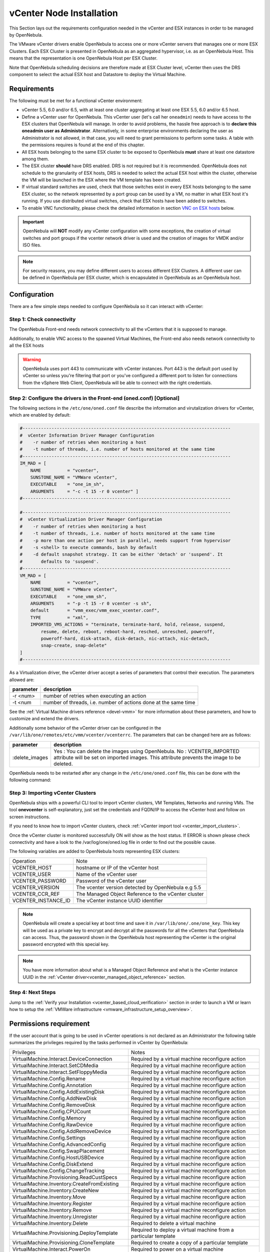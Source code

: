 .. _vcenter_node:

================================================================================
vCenter Node Installation
================================================================================

This Section lays out the requirements configuration needed in the vCenter and ESX instances in order to be managed by OpenNebula.

The VMware vCenter drivers enable OpenNebula to access one or more vCenter servers that manages one or more ESX Clusters. Each ESX Cluster is presented in OpenNebula as an aggregated hypervisor, i.e. as an OpenNebula Host. This means that the representation is one OpenNebula Host per ESX Cluster.

Note that OpenNebula scheduling decisions are therefore made at ESX Cluster level, vCenter then uses the DRS component to select the actual ESX host and Datastore to deploy the Virtual Machine.

Requirements
================================================================================

The following must be met for a functional vCenter environment:

* vCenter 5.5, 6.0 and/or 6.5, with at least one cluster aggregating at least one ESX 5.5, 6.0 and/or 6.5 host.
* Define a vCenter user for OpenNebula. This vCenter user (let's call her ``oneadmin``) needs to have access to the ESX clusters that OpenNebula will manage. In order to avoid problems, the hassle free approach is to **declare this oneadmin user as Administrator**. Alternatively, in some enterprise environments declaring the user as Administrator is not allowed, in that case, you will need to grant permissions to perform some tasks. A table with the permissions requires is found at the end of this chapter.
* All ESX hosts belonging to the same ESX cluster to be exposed to OpenNebula **must** share at least one datastore among them.
* The ESX cluster **should** have DRS enabled. DRS is not required but it is recommended. OpenNebula does not schedule to the granularity of ESX hosts, DRS is needed to select the actual ESX host within the cluster, otherwise the VM will be launched in the ESX where the VM template has been created.
* If virtual standard switches are used, check that those switches exist in every ESX hosts belonging to the same ESX cluster, so the network represented by a port group can be used by a VM, no matter in what ESX host it's running. If you use distributed virtual switches, check that ESX hosts have been added to switches.
* To enable VNC functionality, please check the detailed information in section `VNC on ESX hosts`_ below.

.. important:: OpenNebula will **NOT** modify any vCenter configuration with some exceptions, the creation of virtual switches and port groups if the vcenter network driver is used and the creation of images for VMDK and/or ISO files.

.. note:: For security reasons, you may define different users to access different ESX Clusters. A different user can be defined in OpenNebula per ESX cluster, which is encapsulated in OpenNebula as an OpenNebula host.

Configuration
================================================================================

There are a few simple steps needed to configure OpenNebula so it can interact with vCenter:

Step 1: Check connectivity
--------------------------------------------------------------------------------

The OpenNebula Front-end needs network connectivity to all the vCenters that it is supposed to manage.

Additionally, to enable VNC access to the spawned Virtual Machines, the Front-end also needs network connectivity to all the ESX hosts

.. warning:: OpenNebula uses port 443 to communicate with vCenter instances. Port 443 is the default port used by vCenter so unless you're filtering that port or you've configured a different port to listen for connections from the vSphere Web Client, OpenNebula will be able to connect with the right credentials.

Step 2: Configure the drivers in the Front-end (oned.conf) [Optional]
--------------------------------------------------------------------------------

The following sections in the ``/etc/one/oned.conf`` file describe the information and virutalization drivers for vCenter, which are enabled by default:

.. code::

    #-------------------------------------------------------------------------------
    #  vCenter Information Driver Manager Configuration
    #    -r number of retries when monitoring a host
    #    -t number of threads, i.e. number of hosts monitored at the same time
    #-------------------------------------------------------------------------------
    IM_MAD = [
        NAME          = "vcenter",
        SUNSTONE_NAME = "VMWare vCenter",
        EXECUTABLE    = "one_im_sh",
        ARGUMENTS     = "-c -t 15 -r 0 vcenter" ]
    #-------------------------------------------------------------------------------

    #-------------------------------------------------------------------------------
    #  vCenter Virtualization Driver Manager Configuration
    #    -r number of retries when monitoring a host
    #    -t number of threads, i.e. number of hosts monitored at the same time
    #    -p more than one action per host in parallel, needs support from hypervisor
    #    -s <shell> to execute commands, bash by default
    #    -d default snapshot strategy. It can be either 'detach' or 'suspend'. It
    #       defaults to 'suspend'.
    #-------------------------------------------------------------------------------
    VM_MAD = [
        NAME          = "vcenter",
        SUNSTONE_NAME = "VMWare vCenter",
        EXECUTABLE    = "one_vmm_sh",
        ARGUMENTS     = "-p -t 15 -r 0 vcenter -s sh",
        default       = "vmm_exec/vmm_exec_vcenter.conf",
        TYPE          = "xml",
        IMPORTED_VMS_ACTIONS = "terminate, terminate-hard, hold, release, suspend,
            resume, delete, reboot, reboot-hard, resched, unresched, poweroff,
            poweroff-hard, disk-attach, disk-detach, nic-attach, nic-detach,
            snap-create, snap-delete"
    ]
    #-------------------------------------------------------------------------------

As a Virtualization driver, the vCenter driver accept a series of parameters that control their execution. The parameters allowed are:

+----------------+-------------------------------------------------------------------+
| parameter      | description                                                       |
+================+===================================================================+
| -r <num>       | number of retries when executing an action                        |
+----------------+-------------------------------------------------------------------+
| -t <num        | number of threads, i.e. number of actions done at the same time   |
+----------------+-------------------------------------------------------------------+

See the :ref:`Virtual Machine drivers reference <devel-vmm>` for more information about these parameters, and how to customize and extend the drivers.

Additionally some behavior of the vCenter driver can be configured in the ``/var/lib/one/remotes/etc/vmm/vcenter/vcenterrc``. The parameters that can be changed here are as follows:

+----------------+-------------------------------------------------------------------+
| parameter      | description                                                       |
+================+===================================================================+
| :delete_images | Yes : You can delete the images using OpenNebula.                 |
|                | No  : VCENTER_IMPORTED attribute will be set on imported images.  |
|                | This attribute prevents the image to be deleted.                  |
+----------------+-------------------------------------------------------------------+

OpenNebula needs to be restarted after any change in the ``/etc/one/oned.conf`` file, this can be done with the following command:

.. prompt:: bash $ auto

    $ sudo systemctl restart opennebula

.. _vcenter_import_host_tool:

Step 3: Importing vCenter Clusters
--------------------------------------------------------------------------------

OpenNebula ships with a powerful CLI tool to import vCenter clusters, VM Templates, Networks and running VMs. The tool **onevcenter** is self-explanatory, just set the credentials and FQDN/IP to access the vCenter host and follow on screen instructions.

If you need to know how to import vCenter clusters, check :ref:`vCenter import tool <vcenter_import_clusters>`.

Once the vCenter cluster is monitored successfully ON will show as the host status. If ERROR is shown please check connectivity and have a look to the /var/log/one/oned.log file in order to find out the possible cause.

The following variables are added to OpenNebula hosts representing ESX clusters:

+---------------------+------------------------------------+
|    Operation        |                Note                |
+---------------------+------------------------------------+
| VCENTER_HOST        | hostname or IP of the vCenter host |
+---------------------+------------------------------------+
| VCENTER_USER        | Name of the vCenter user           |
+---------------------+------------------------------------+
| VCENTER_PASSWORD    | Password of the vCenter user       |
+---------------------+------------------------------------+
| VCENTER_VERSION     | The vcenter version detected by    |
|                     | OpenNebula e.g 5.5                 |
+---------------------+------------------------------------+
| VCENTER_CCR_REF     | The Managed Object Reference to    |
|                     | the vCenter cluster                |
+---------------------+------------------------------------+
| VCENTER_INSTANCE_ID | The vCenter instance UUID          |
|                     | identifier                         |
+---------------------+------------------------------------+

.. note::

   OpenNebula will create a special key at boot time and save it in ``/var/lib/one/.one/one_key``. This key will be used as a private key to encrypt and decrypt all the passwords for all the vCenters that OpenNebula can access. Thus, the password shown in the OpenNebula host representing the vCenter is the original password encrypted with this special key.

.. note::

   You have more information about what is a Managed Object Reference and what is the vCenter instance UUID in the :ref:`vCenter driver<vcenter_managed_object_reference>` section.


Step 4: Next Steps
--------------------------------------------------------------------------------

Jump to the :ref:`Verify your Installation <vcenter_based_cloud_verification>` section in order to launch a VM or learn how to setup the :ref:`VMWare infrastructure <vmware_infrastructure_setup_overview>`.


Permissions requirement
================================================================================

If the user account that is going to be used in vCenter operations is not declared as an Administrator the following table summarizes the privileges required by the tasks performed in vCenter by OpenNebula:

+---------------------------------------------+----------------------------------------------------------------------------+
|                  Privileges                 |                       Notes                                                |
+---------------------------------------------+----------------------------------------------------------------------------+
| VirtualMachine.Interact.DeviceConnection    | Required by a virtual machine reconfigure action                           |
+---------------------------------------------+----------------------------------------------------------------------------+
| VirtualMachine.Interact.SetCDMedia          | Required by a virtual machine reconfigure action                           |
+---------------------------------------------+----------------------------------------------------------------------------+
| VirtualMachine.Interact.SetFloppyMedia      | Required by a virtual machine reconfigure action                           |
+---------------------------------------------+----------------------------------------------------------------------------+
| VirtualMachine.Config.Rename                | Required by a virtual machine reconfigure action                           |
+---------------------------------------------+----------------------------------------------------------------------------+
| VirtualMachine.Config.Annotation            | Required by a virtual machine reconfigure action                           |
+---------------------------------------------+----------------------------------------------------------------------------+
| VirtualMachine.Config.AddExistingDisk       | Required by a virtual machine reconfigure action                           |
+---------------------------------------------+----------------------------------------------------------------------------+
| VirtualMachine.Config.AddNewDisk            | Required by a virtual machine reconfigure action                           |
+---------------------------------------------+----------------------------------------------------------------------------+
| VirtualMachine.Config.RemoveDisk            | Required by a virtual machine reconfigure action                           |
+---------------------------------------------+----------------------------------------------------------------------------+
| VirtualMachine.Config.CPUCount              | Required by a virtual machine reconfigure action                           |
+---------------------------------------------+----------------------------------------------------------------------------+
| VirtualMachine.Config.Memory                | Required by a virtual machine reconfigure action                           |
+---------------------------------------------+----------------------------------------------------------------------------+
| VirtualMachine.Config.RawDevice             | Required by a virtual machine reconfigure action                           |
+---------------------------------------------+----------------------------------------------------------------------------+
| VirtualMachine.Config.AddRemoveDevice       | Required by a virtual machine reconfigure action                           |
+---------------------------------------------+----------------------------------------------------------------------------+
| VirtualMachine.Config.Settings              | Required by a virtual machine reconfigure action                           |
+---------------------------------------------+----------------------------------------------------------------------------+
| VirtualMachine.Config.AdvancedConfig        | Required by a virtual machine reconfigure action                           |
+---------------------------------------------+----------------------------------------------------------------------------+
| VirtualMachine.Config.SwapPlacement         | Required by a virtual machine reconfigure action                           |
+---------------------------------------------+----------------------------------------------------------------------------+
| VirtualMachine.Config.HostUSBDevice         | Required by a virtual machine reconfigure action                           |
+---------------------------------------------+----------------------------------------------------------------------------+
| VirtualMachine.Config.DiskExtend            | Required by a virtual machine reconfigure action                           |
+---------------------------------------------+----------------------------------------------------------------------------+
| VirtualMachine.Config.ChangeTracking        | Required by a virtual machine reconfigure action                           |
+---------------------------------------------+----------------------------------------------------------------------------+
| VirtualMachine.Provisioning.ReadCustSpecs   | Required by a virtual machine reconfigure action                           |
+---------------------------------------------+----------------------------------------------------------------------------+
| VirtualMachine.Inventory.CreateFromExisting | Required by a virtual machine reconfigure action                           |
+---------------------------------------------+----------------------------------------------------------------------------+
| VirtualMachine.Inventory.CreateNew          | Required by a virtual machine reconfigure action                           |
+---------------------------------------------+----------------------------------------------------------------------------+
| VirtualMachine.Inventory.Move               | Required by a virtual machine reconfigure action                           |
+---------------------------------------------+----------------------------------------------------------------------------+
| VirtualMachine.Inventory.Register           | Required by a virtual machine reconfigure action                           |
+---------------------------------------------+----------------------------------------------------------------------------+
| VirtualMachine.Inventory.Remove             | Required by a virtual machine reconfigure action                           |
+---------------------------------------------+----------------------------------------------------------------------------+
| VirtualMachine.Inventory.Unregister         | Required by a virtual machine reconfigure action                           |
+---------------------------------------------+----------------------------------------------------------------------------+
| VirtualMachine.Inventory.Delete             | Required to delete a virtual machine                                       |
+---------------------------------------------+----------------------------------------------------------------------------+
| VirtualMachine.Provisioning.DeployTemplate  | Required to deploy a virtual machine from a particular template            |
+---------------------------------------------+----------------------------------------------------------------------------+
| VirtualMachine.Provisioning.CloneTemplate   | Required to create a copy of a particular template                         |
+---------------------------------------------+----------------------------------------------------------------------------+
| VirtualMachine.Interact.PowerOn             | Required to power on a virtual machine                                     |
+---------------------------------------------+----------------------------------------------------------------------------+
| VirtualMachine.Interact.PowerOff            | Required to power off or shutdown a virtual machine                        |
+---------------------------------------------+----------------------------------------------------------------------------+
| VirtualMachine.Interact.Suspend             | Required to suspend a virtual machine                                      |
+---------------------------------------------+----------------------------------------------------------------------------+
| VirtualMachine.Interact.Reset               | Required to reset/reboot a VM's guest Operating System                     |
+---------------------------------------------+----------------------------------------------------------------------------+
| VirtualMachine.Inventory.Delete             | Required to delete a virtual machine or template                           |
+---------------------------------------------+----------------------------------------------------------------------------+
| VirtualMachine.State.CreateSnapshot         | Required to create a new snapshot of a virtual machine.                    |
+---------------------------------------------+----------------------------------------------------------------------------+
| VirtualMachine.State.RemoveSnapshot         | Required to remove snapshots from a virtual machine                        |
+---------------------------------------------+----------------------------------------------------------------------------+
| VirtualMachine.State.RevertToSnapshot       | Required to revert a virtual machine to a particular snapshot              |
+---------------------------------------------+----------------------------------------------------------------------------+
| Resource.AssignVirtualMachineToResourcePool | Required to assign a resource pool to a virtual machine                    |
+---------------------------------------------+----------------------------------------------------------------------------+
| Resource.ApplyRecommendation                | On all Storage Pods (Storage DRS cluster) represented by OpenNebula        |
+---------------------------------------------+----------------------------------------------------------------------------+
| Datastore.AllocateSpace                     | On all VMFS datastores represented by OpenNebula                           |
+---------------------------------------------+----------------------------------------------------------------------------+
| Datastore.LowLevelFileOperations            | On all VMFS datastores represented by OpenNebula                           |
+---------------------------------------------+----------------------------------------------------------------------------+
| Datastore.RemoveFile                        | On all VMFS datastores represented by OpenNebula                           |
+---------------------------------------------+----------------------------------------------------------------------------+
| Datastore.Browse                            | On all VMFS datastores represented by OpenNebula                           |
+---------------------------------------------+----------------------------------------------------------------------------+
| Datastore.FileManagement                    | On all VMFS datastores represented by OpenNebula                           |
+---------------------------------------------+----------------------------------------------------------------------------+
| Network.Assign                              | Required on any network the Virtual Machine will be connected to           |
+---------------------------------------------+----------------------------------------------------------------------------+
| System.Read                                 | Required to rename Uplink port group for a distributed switch only if you  |
|                                             | want OpenNebula to create distributed virtual switches.                    |
+---------------------------------------------+----------------------------------------------------------------------------+
| Host.Config.Network                         | Required an all **ESX hosts** where you want OpenNebula to create, update  |
|                                             | or delete virtual switches and port groups                                 |
+---------------------------------------------+----------------------------------------------------------------------------+
| DVSwitch.CanUse                             | Required to connect a VirtualEthernetAdapter to a distributed virtual      |
|                                             | switch either it was created in vSphere or created by OpenNebula           |
+---------------------------------------------+----------------------------------------------------------------------------+
| DVSwitch.Create                             | Required if you want OpenNebula to create distributed virtual switches     |
+---------------------------------------------+----------------------------------------------------------------------------+
| DVSwitch.HostOp                             | Required if you want OpenNebula to create distributed virtual switches     |
+---------------------------------------------+----------------------------------------------------------------------------+
| DVSwitch.PortSetting                        | Required if you want OpenNebula to create distributed virtual switches     |
+---------------------------------------------+----------------------------------------------------------------------------+
| DVSwitch.Modify                             | Required if you want OpenNebula to create distributed virtual switches     |
+---------------------------------------------+----------------------------------------------------------------------------+
| DVSwitch.Delete                             | Required if you want OpenNebula to destroy a distributed virtual switches  |
|                                             | that was previously created by OpenNebula.                                 |
+---------------------------------------------+----------------------------------------------------------------------------+
| DVPortgroup.Create                          | Required if you want OpenNebula to create distributed port groups          |
+---------------------------------------------+----------------------------------------------------------------------------+
| DVPortgroup.CanUse                          | Required to connect a VirtualEthernetAdapter to a distributed virtual port |
|                                             | group either it was created in vSphere or created by OpenNebula            |
+---------------------------------------------+----------------------------------------------------------------------------+
| DVSwitch.Modify                             | Required if you want OpenNebula to create distributed port groups          |
+---------------------------------------------+----------------------------------------------------------------------------+
| DVPortgroup.Delete                          | Required if you want OpenNebula to destroy a distributed port group that   |
|                                             | was previously created by OpenNebula.                                      |
+---------------------------------------------+----------------------------------------------------------------------------+

Special Permission
------------------

The above permissions except one can be set at the Cluster level. However, OpenNebula needs access to Customization spec for a successfull monitoring. This is a special privilege cause it needs to be applied to vCenter server level. It means that if you try to apply the previous privileges into a cluster/datacenter and their inheritors, OpenNebula will fail and it will tell you that higher level permissions are necessary.

Our recommended approach its to create a two roles, one for the general permissions ("opennebulapermissions") that can be applied in the Cluster level, and another to handle this single permission. This way, you can create a role managing all OpenNebula permissions and other role (called for instance readcustspec) with **only** the next one:

+---------------------------------------------+----------------------------------------------------------------------------+
|                  Privilege                  |                       Notes                                                |
+---------------------------------------------+----------------------------------------------------------------------------+
| VirtualMachine.Provisioning.ReadCustSpecs   | Required by a virtual machine reconfigure action                           |
+---------------------------------------------+----------------------------------------------------------------------------+

Once you have created the proper role, one way to manage these privileges is creating two groups.

  - The first group needs to be assigned the **readcustspec** role, place the OpenNebula user inside this group and grant permission over the vCenter instance to the group.
  - The second groups needs to be assigned the **opennebulapermissions** role, place the OpenNebula user inside this group and grant permission over the desired cluster to the group.

.. note::
    Do not forget to add the proper permissions to the datastores and any resource accesed by your OpenNebula user

VNC on ESX hosts
================================================================================

To enable VNC functionality, you need to allow access to the VNC ports on ESX hosts. By default, access to these ports is filtered by the firewall. We provide an installation package, which adds the **VNC** ruleset (port range 5900-11999 excluding known reserved ports) and permits access to these ports, also OpenNebula needs to be reconfigured to respect this specific VNC ports range. This package must be installed on each ESX host; it can be done via CLI or web UI. We'll cover necessary steps for both ways here.

Locations of the VIB installation package or ZIP bundle:

* On your OpenNebula Front-end server, in ``/usr/share/one/esx-fw-vnc/``.
  Installed as part of the package

  * **opennebula-server** on RHEL/CentOS
  * **opennebula** on Debian and Ubuntu.

* On public download server. In a case of installation problems,
  insecure HTTP access can be used at own risk!

  * https://downloads.opennebula.org/packages/opennebula-5.9.80/fw-vnc-5.9.80.vib
  * https://downloads.opennebula.org/packages/opennebula-5.9.80/fw-vnc-5.9.80.zip


.. note::

   Make sure that the ESX hosts are reachable from the OpenNebula Front-end.

VNC range whitelisted on ESX hosts must be specified in the OpenNebula configuration located in ``/etc/one/oned.conf``. Please change the ``VNC_PORTS`` section following way:

.. code::

    VNC_PORTS = [
        START    = 5900,
        RESERVED = "5988:5989, 6999, 8000, 8042:8045, 8080, 8100, 8182, 8200, 8300:8302, 8889, 9000, 9080, 12000:65535"
    ]

and, restart OpenNebula:

.. prompt:: bash $ auto

    $ sudo systemctl restart opennebula

Using CLI
---------

.. note::

    Please replace the placeholder variables ``$ESX_HOST`` (ESX hostname),
    ``$ESX_USER`` (access user name) and ``$ESX_PSWD`` (access user's password)
    with the valid access parameters depending on your infrastructure configuration.

**Over SSH**

If you have enabled direct SSH access on the ESX hosts, copy the VIB installation
packages to the ESX host via scp. Login the ESX host via SSH, allow the community
packages to be installed and do the install.

.. note::

    The absolute path to the VIB must be provided.

.. prompt:: bash $ auto

    $ scp /usr/share/one/esx-fw-vnc/fw-vnc.* $ESX_HOST:/tmp/
    $ ssh $ESX_HOST
    $ esxcli software acceptance set --level=CommunitySupported
    $ esxcli software vib install -v /tmp/fw-vnc.vib

This enables VNC ports for any remote host. You should
limit access to the VNC only from your OpenNebula Front-end. In this
example, we restrict access only from IP address 192.168.0.1.

.. prompt:: bash $ auto

    $ esxcli network firewall ruleset set --ruleset-id VNC --allowed-all false
    $ esxcli network firewall ruleset allowedip add --ruleset-id VNC --ip-address 192.168.0.1/32
    $ esxcli network firewall ruleset allowedip list --ruleset-id VNC

Repeat for each ESX host.

**VMware vSphere CLI**

If you have a working VMware vSphere CLI, you can install the package
remotely via ``esxcli``.

First, check the CLI is working:

.. prompt:: bash $ auto

    $ esxcli --server $ESX_HOST --username $ESX_USER --password $ESX_PSWD system version get

If the connection fails on untrusted fingerprint, please specify the valid
one as an extra ``esxcli`` parameter ``--thumbprint``. Example:

.. prompt:: bash $ auto

    $ esxcli --server $ESX_HOST --username $ESX_USER --password $ESX_PSWD system version get
    Connect to $ESX_HOST failed. Server SHA-1 thumbprint: 00:11:22:33:...:11:22:33 (not trusted).
    $ esxcli --server $ESX_HOST --username $ESX_USER --password $ESX_PSWD --thumbprint '00:11:22:33:...:11:22:33' system version get
      Product: VMware ESXi
      Version: 6.5.0
      Build: Releasebuild-4887370
      Update: 0
      Patch: 9

Now, with all required connection parameters from a test above, use the ``esxcli``
to allow the community packages to be installed and proceed with the install.

.. note::

    VIB must be accessible from the ESX host, as an absolute file path
    on the ESX host or downloadable URL.

.. prompt:: bash $ auto

    $ esxcli <connection options> software acceptance set --level=CommunitySupported
    $ esxcli <connection options> software vib install -v 'https://downloads.opennebula.org/packages/opennebula-5.9.80/fw-vnc-5.9.80.vib'

This enables VNC ports for any remote host. You should
limit access to the VNC only from your OpenNebula Front-end. In this
example, we restrict access only from IP address 192.168.0.1.

.. prompt:: bash $ auto

    $ esxcli <connection options> network firewall ruleset set --ruleset-id VNC --allowed-all false
    $ esxcli <connection options> network firewall ruleset allowedip add --ruleset-id VNC --ip-address 192.168.0.1/32
    $ esxcli <connection options> network firewall ruleset allowedip list --ruleset-id VNC

Repeat for each ESX host.

Using UI
--------

VIB package can also be installed over vSphere and ESX web UIs.

* Allow custom VIB package to be installed (in the vSphere client)

  * Login the vSphere client
  * Go to Home -> Inventories -> Hosts and Clusters
  * Select the ESX host and its tab **Manage** or **Configure** (depends on the vSphere version)
  * Select **Security Profile** in the **System category**
  * At the very bottom, select edit on **Host Image Profile Acceptance Level**
  * Switch to **Community Supported** and confirm with **OK**

.. image:: ../../images/vcenter_acceptance_level.png
    :width: 50%
    :align: center

* Install VIB package (in the ESX host UI)

  * Login the ESX host UI
  * Go to Help -> Update in top right corner
  * Provide the VIB URL or absolute local path and click on **Update**

.. image:: ../../images/vcenter_install_vib.png
    :width: 50%
    :align: center

* Restrict VNC access to the OpenNebula Front-end only (in the vSphere client)

  * Go back again to the ESX host details in the vSphere client
  * Reload the vSphere page to see current data
  * Check again **Security Profile** in the **System category**, look on the Firewall/Incoming Connections for new **VNC** item
  * Click on **Edit** for the Firewall
  * Find the VNC and optionally restrict access only to your OpenNebula Front-end (e.g. for 192.168.0.1):

.. image:: ../../images/vcenter_enable_vnc.png
    :width: 90%
    :align: center

Repeat for each ESX host.

